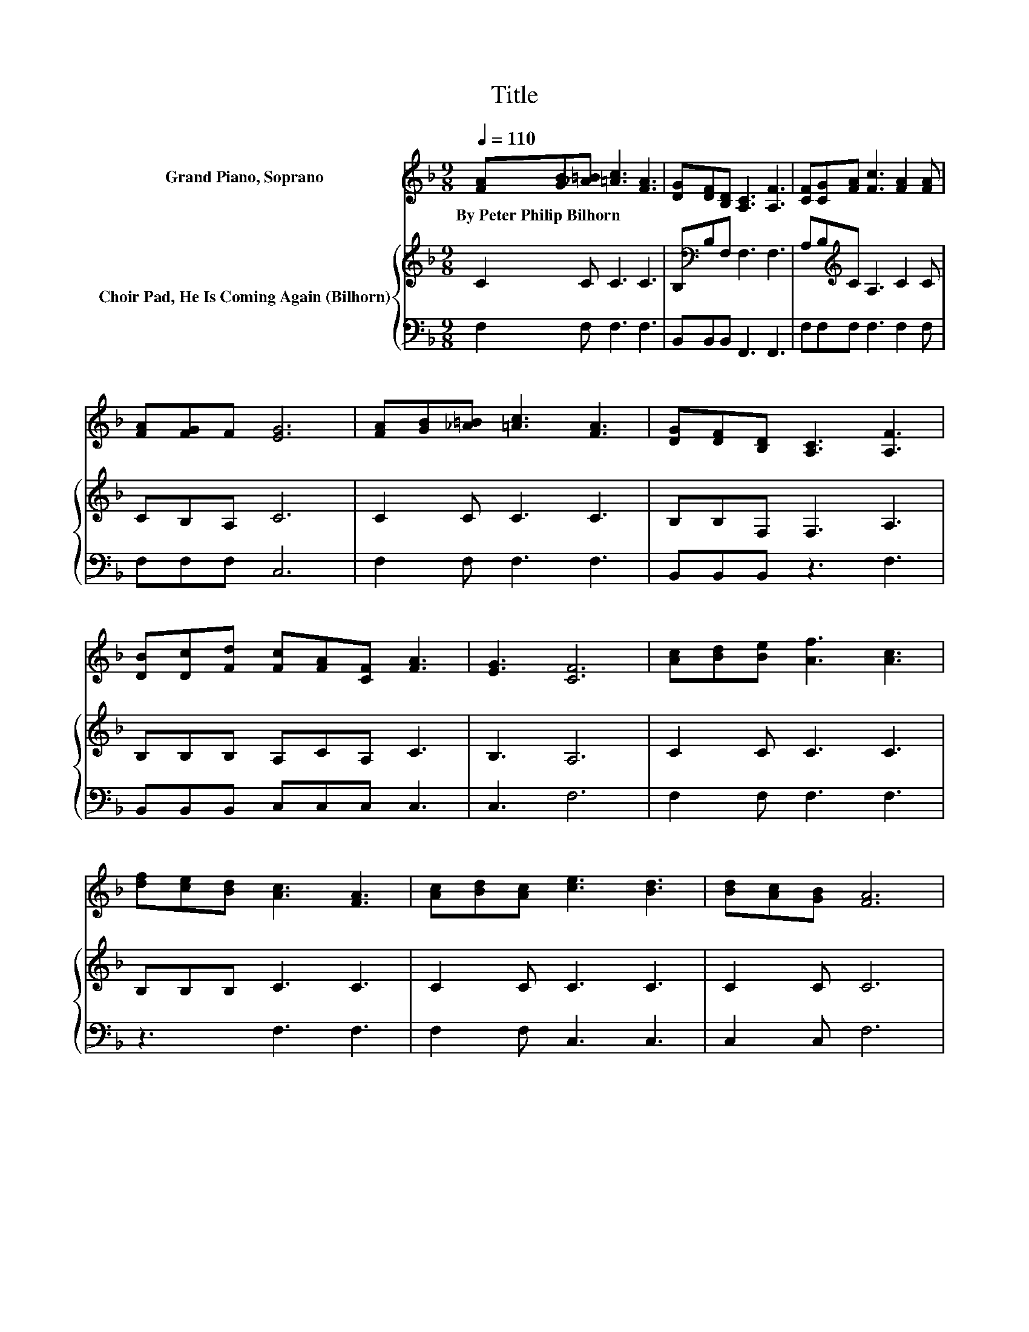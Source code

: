 X:1
T:Title
%%score 1 { 2 | 3 }
L:1/8
Q:1/4=110
M:9/8
K:F
V:1 treble nm="Grand Piano, Soprano"
V:2 treble nm="Choir Pad, He Is Coming Again (Bilhorn)"
V:3 bass 
V:1
 [FA][GB][_A=B] [=Ac]3 [FA]3 | [DG][DF][B,D] [A,C]3 [A,F]3 | [CF][CG][FA] [Fc]3 [FA]2 [FA] | %3
w: By~Peter~Philip~Bilhorn * * * *|||
 [FA][FG]F [EG]6 | [FA][GB][_A=B] [=Ac]3 [FA]3 | [DG][DF][B,D] [A,C]3 [A,F]3 | %6
w: |||
 [DB][Dc][Fd] [Fc][FA][CF] [FA]3 | [EG]3 [CF]6 | [Ac][Bd][Be] [Af]3 [Ac]3 | %9
w: |||
 [df][ce][Bd] [Ac]3 [FA]3 | [Ac][Bd][Ac] [ce]3 [Bd]3 | [Bd][Ac][GB] [FA]6 | %12
w: |||
 [FA][GB][_A=B] [=Ac]3 [Ac]3 | [Ac][Bd][Be] [Af]3 [Ac]3 | [FB][Fc][Bd] [Ac]3 [FA]3 | %15
w: |||
 [FA]<[FA][EG] [CF]6- | [CF]3 z3 z3 |] %17
w: ||
V:2
 C2 C C3 C3 | B,[K:bass]B,F, F,3 F,3 | A,B,[K:treble]C A,3 C2 C | CB,A, C6 | C2 C C3 C3 | %5
 B,B,F, F,3 A,3 | B,B,B, A,CA, C3 | B,3 A,6 | C2 C C3 C3 | B,B,B, C3 C3 | C2 C C3 C3 | C2 C C6 | %12
 C2 C C3 C3 | CCC C3 C3 | DEF F3 C3 | C<CB, A,6- | A,3 z3 z3 |] %17
V:3
 F,2 F, F,3 F,3 | B,,B,,B,, F,,3 F,,3 | F,F,F, F,3 F,2 F, | F,F,F, C,6 | F,2 F, F,3 F,3 | %5
 B,,B,,B,, z3 F,3 | B,,B,,B,, C,C,C, C,3 | C,3 F,6 | F,2 F, F,3 F,3 | z3 F,3 F,3 | F,2 F, C,3 C,3 | %11
 C,2 C, F,6 | F,2 F, F,3 F,3 | F,F,F, F,3 F,3 | B,,A,,G,, C,3 C,3 | C,<C,C, F,6- | F,3 z3 z3 |] %17

